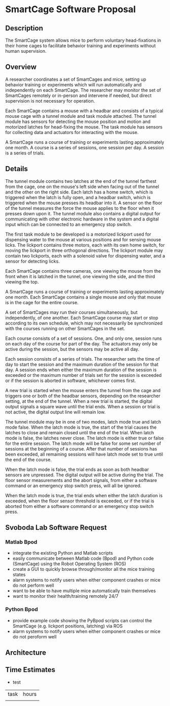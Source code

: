 * SmartCage Software Proposal

** Description

   The SmartCage system allows mice to perform voluntary head-fixations in their
   home cages to facilitate behavior training and experiments without human
   supervision.

** Overview

   A researcher coordinates a set of SmartCages and mice, setting up behavior
   training or experiments which will run automatically and independently on
   each SmartCage. The researcher may monitor the set of SmartCages remotely or
   in-person and intervene if needed, but direct supervision is not necessary
   for operation.

   Each SmartCage contains a mouse with a headbar and consists of a typical
   mouse cage with a tunnel module and task module attached. The tunnel module
   has sensors for detecting the mouse position and motion and motorized latches
   for head-fixing the mouse. The task module has sensors for collecting data
   and actuators for interacting with the mouse.

   A SmartCage runs a course of training or experiments lasting approximately
   one month. A course is a series of sessions, one session per day. A session
   is a series of trials.

** Details

   The tunnel module contains two latches at the end of the tunnel farthest from
   the cage, one on the mouse's left side when facing out of the tunnel and the
   other on the right side. Each latch has a home switch, which is triggered
   when the latch is fully open, and a headbar switch, which is triggered when
   the mouse presses its headbar into it. A sensor on the floor of the tunnel
   measures the force the mouse applies to the floor when it presses down upon
   it. The tunnel module also contains a digital output for communicating with
   other electronic hardware in the system and a digital input which can be
   connected to an emergency stop switch.

   The first task module to be developed is a motorized lickport used for
   dispensing water to the mouse at various positions and for sensing mouse
   licks. The lickport contains three motors, each with its own home switch, for
   moving the lickport in three orthogonal directions. The lickport module may
   contain two lickports, each with a solenoid valve for dispensing water, and a
   sensor for detecting licks.

   Each SmartCage contains three cameras, one viewing the mouse from the front
   when it is latched in the tunnel, one viewing the side, and the third viewing
   the top.

   A SmartCage runs a course of training or experiments lasting approximately
   one month. Each SmartCage contains a single mouse and only that mouse is in
   the cage for the entire course.

   A set of SmartCages may run their courses simultaneously, but independently,
   of one another. Each SmartCage course may start or stop according to its own
   schedule, which may not necessarily be synchronized with the courses running
   on other SmartCages in the set.

   Each course consists of a set of sessions. One, and only one, session runs on
   each day of the course for part of the day. The actuators may only be active
   during the session, but the sensors may be active all day.

   Each session consists of a series of trials. The researcher sets the time of
   day to start the session and the maximum duration of the session for that
   day. A session ends when either the maximum duration of the session is
   exceeded or the maximum number of trials set for the session is exceeded or
   if the session is aborted in software, whichever comes first.

   A new trial is started when the mouse enters the tunnel from the cage and
   triggers one or both of the headbar sensors, depending on the researcher
   setting, at the end of the tunnel. When a new trial is started, the digital
   output signals a square wave until the trial ends. When a session or trial is
   not active, the digital output line will remain low.

   The tunnel module may be in one of two modes, latch mode true and latch mode
   false. When the latch mode is true, the start of the trial causes the latches
   to close and remain closed until the end of the trial. When latch mode is
   false, the latches never close. The latch mode is either true or false for
   the entire session. The latch mode will be false for some set number of
   sessions at the beginning of a course. After that number of sessions has been
   exceeded, all remaining sessions will have latch mode set to true until the
   end of the course.

   When the latch mode is false, the trial ends as soon as both headbar sensors
   are unpressed. The digital output will be active during the trial. The floor
   sensor measurements and the abort signals, from either a software command or an
   emergency stop switch press, will all be ignored.

   When the latch mode is true, the trial ends when either the latch duration is
   exceeded, when the floor sensor threshold is exceeded, or if the trial is
   aborted from either a software command or an emergency stop switch press.

** Svoboda Lab Software Request

*** Matlab Bpod

    - integrate the existing Python and Matlab scripts
    - easily communicate between Matlab code (Bpod) and Python code (SmartCage)
      using the Robot Operating System (ROS)
    - create a GUI to quickly browse through/monitor all the mice training
      states
    - alarm systems to notify users when either component crashes or mice do not
      perform well
    - want to be able to have multiple mice automatically train themselves
    - want to monitor their health/training remotely 24/7

*** Python Bpod

    - provide example code showing the PyBpod scripts can control the SmartCage
      (e.g. lickport positions, latching) via ROS
    - alarm systems to notify users when either component crashes or mice do not
      peroform well

** Architecture



** Time Estimates

   - test

| task | hours |
|      |       |
